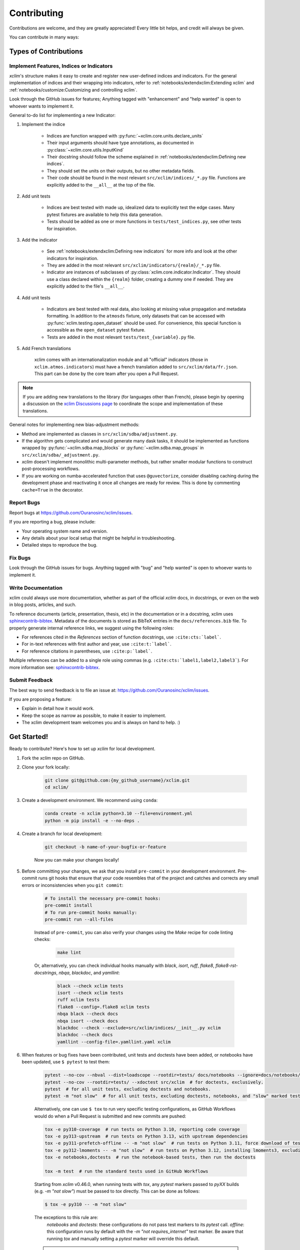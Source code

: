 ============
Contributing
============

Contributions are welcome, and they are greatly appreciated! Every little bit helps, and credit will always be given.

You can contribute in many ways:

Types of Contributions
----------------------

Implement Features, Indices or Indicators
~~~~~~~~~~~~~~~~~~~~~~~~~~~~~~~~~~~~~~~~~

`xclim`'s structure makes it easy to create and register new user-defined indices and indicators.
For the general implementation of indices and their wrapping into indicators, refer to :ref:`notebooks/extendxclim:Extending xclim` and :ref:`notebooks/customize:Customizing and controlling xclim`.

Look through the GitHub issues for features; Anything tagged with "enhancement" and "help wanted" is open to whoever wants to implement it.

General to-do list for implementing a new Indicator:

#. Implement the indice

    * Indices are function wrapped with :py:func:`~xclim.core.units.declare_units`
    * Their input arguments should have type annotations, as documented in :py:class:`~xclim.core.utils.InputKind`
    * Their docstring should follow the scheme explained in :ref:`notebooks/extendxclim:Defining new indices`.
    * They should set the units on their outputs, but no other metadata fields.
    * Their code should be found in the most relevant ``src/xclim/indices/_*.py``  file. Functions are explicitly added to the ``__all__`` at the top of the file.

#. Add unit tests

    * Indices are best tested with made up, idealized data to explicitly test the edge cases. Many pytest fixtures are available to help this data generation.
    * Tests should be added as one or more functions in ``tests/test_indices.py``, see other tests for inspiration.

#. Add the indicator

    * See :ref:`notebooks/extendxclim:Defining new indicators` for more info and look at the other indicators for inspiration.
    * They are added in the most relevant ``src/xclim/indicators/{realm}/_*.py`` file.
    * Indicator are instances of subclasses of :py:class:`xclim.core.indicator.Indicator`.
      They should use a class declared within the ``{realm}`` folder, creating a dummy one if needed. They are explicitly added to the file's ``__all__``.

#. Add unit tests

    * Indicators are best tested with real data, also looking at missing value propagation and metadata formatting.
      In addition to the ``atmosds`` fixture, only datasets that can be accessed with :py:func:`xclim.testing.open_dataset` should be used.
      For convenience, this special function is accessible as the ``open_dataset`` pytest fixture.
    * Tests are added in the most relevant ``tests/test_{variable}.py`` file.

#. Add French translations

    xclim comes with an internationalization module and all "official" indicators
    (those in ``xclim.atmos.indicators``) must have a french translation added to ``src/xclim/data/fr.json``.
    This part can be done by the core team after you open a Pull Request.

.. note::
    If you are adding new translations to the library (for languages other than French), please begin by opening a discussion on the `xclim Discussions page`_ to coordinate the scope and implementation of these translations.

General notes for implementing new bias-adjustment methods:

* Method are implemented as classes in ``src/xclim/sdba/adjustment.py``.
* If the algorithm gets complicated and would generate many dask tasks, it should be implemented as functions wrapped by :py:func:`~xclim.sdba.map_blocks` or :py:func:`~xclim.sdba.map_groups` in ``src/xclim/sdba/_adjustment.py``.
* `xclim` doesn't implement monolithic multi-parameter methods, but rather smaller modular functions to construct post-processing workflows.
* If you are working on numba-accelerated function that uses ``@guvectorize``, consider disabling caching during the development phase and reactivating it once all changes are ready for review. This is done by commenting ``cache=True`` in the decorator.

Report Bugs
~~~~~~~~~~~

Report bugs at https://github.com/Ouranosinc/xclim/issues.

If you are reporting a bug, please include:

* Your operating system name and version.
* Any details about your local setup that might be helpful in troubleshooting.
* Detailed steps to reproduce the bug.

Fix Bugs
~~~~~~~~

Look through the GitHub issues for bugs. Anything tagged with "bug" and "help wanted" is open to whoever wants to implement it.

Write Documentation
~~~~~~~~~~~~~~~~~~~

xclim could always use more documentation, whether as part of the official `xclim` docs, in docstrings, or even on the web in blog posts, articles, and such.

To reference documents (article, presentation, thesis, etc) in the documentation or in a docstring, xclim uses `sphinxcontrib-bibtex`_.
Metadata of the documents is stored as BibTeX entries in the ``docs/references.bib`` file.
To properly generate internal reference links, we suggest using the following roles:

- For references cited in the `References` section of function docstrings, use ``:cite:cts:`label```.
- For in-text references with first author and year, use ``:cite:t:`label```.
- For reference citations in parentheses, use ``:cite:p:`label```.

Multiple references can be added to a single role using commas (e.g. ``:cite:cts:`label1,label2,label3```).
For more information see: `sphinxcontrib-bibtex`_.

Submit Feedback
~~~~~~~~~~~~~~~

The best way to send feedback is to file an issue at: https://github.com/Ouranosinc/xclim/issues.

If you are proposing a feature:

* Explain in detail how it would work.
* Keep the scope as narrow as possible, to make it easier to implement.
* The xclim development team welcomes you and is always on hand to help. :)

Get Started!
------------

Ready to contribute? Here's how to set up `xclim` for local development.

#. Fork the `xclim` repo on GitHub.

#. Clone your fork locally:

    .. code-block:: shell

        git clone git@github.com:{my_github_username}/xclim.git
        cd xclim/

#. Create a development environment. We recommend using ``conda``:

    .. code-block:: shell

        conda create -n xclim python=3.10 --file=environment.yml
        python -m pip install -e --no-deps .

#. Create a branch for local development:

    .. code-block:: shell

        git checkout -b name-of-your-bugfix-or-feature

    Now you can make your changes locally!

#. Before committing your changes, we ask that you install ``pre-commit`` in your development environment. Pre-commit runs git hooks that ensure that your code resembles that of the project and catches and corrects any small errors or inconsistencies when you ``git commit``:

    .. code-block:: shell

        # To install the necessary pre-commit hooks:
        pre-commit install
        # To run pre-commit hooks manually:
        pre-commit run --all-files

    Instead of ``pre-commit``, you can also verify your changes using the `Make` recipe for code linting checks:

        .. code-block:: shell

            make lint

    Or, alternatively, you can check individual hooks manually with `black`, `isort`, `ruff`, `flake8`, `flake8-rst-docstrings`, `nbqa`, `blackdoc`, and `yamllint`:

        .. code-block:: shell

            black --check xclim tests
            isort --check xclim tests
            ruff xclim tests
            flake8 --config=.flake8 xclim tests
            nbqa black --check docs
            nbqa isort --check docs
            blackdoc --check --exclude=src/xclim/indices/__init__.py xclim
            blackdoc --check docs
            yamllint --config-file=.yamllint.yaml xclim

#. When features or bug fixes have been contributed, unit tests and doctests have been added, or notebooks have been updated, use ``$ pytest`` to test them:

    .. code-block:: shell

        pytest --no-cov --nbval --dist=loadscope --rootdir=tests/ docs/notebooks --ignore=docs/notebooks/example.ipynb  # for notebooks, exclusively.
        pytest --no-cov --rootdir=tests/ --xdoctest src/xclim  # for doctests, exclusively.
        pytest  # for all unit tests, excluding doctests and notebooks.
        pytest -m "not slow"  # for all unit tests, excluding doctests, notebooks, and "slow" marked tests.

    Alternatively, one can use ``$ tox`` to run very specific testing configurations, as GitHub Workflows would do when a Pull Request is submitted and new commits are pushed:

    .. code-block:: shell

        tox -e py310-coverage  # run tests on Python 3.10, reporting code coverage
        tox -e py313-upstream  # run tests on Python 3.13, with upstream dependencies
        tox -e py311-prefetch-offline -- -m "not slow"  # run tests on Python 3.11, force download of testing, ensure tests are all offline, exclude "slow" marked tests
        tox -e py312-lmoments -- -m "not slow"  # run tests on Python 3.12, installing lmoments3, excluding "slow" marked tests
        tox -e notebooks,doctests  # run the notebook-based tests, then run the doctests

        tox -m test  # run the standard tests used in GitHub Workflows

    .. warning::

    Starting from `xclim` v0.46.0, when running tests with `tox`, any `pytest` markers passed to `pyXX` builds (e.g. `-m "not slow"`) must be passed to `tox` directly. This can be done as follows:

    .. code-block:: shell

        $ tox -e py310 -- -m "not slow"

    The exceptions to this rule are:
      `notebooks` and `doctests`: these configurations do not pass test markers to its `pytest` call.
      `offline`: this configuration runs by default with the `-m "not requires_internet"` test marker. Be aware that running `tox` and manually setting a `pytest` marker will override this default.

    .. note::

        `xclim` tests are organized to support the `pytest-xdist`_ plugin for distributed testing across workers or CPUs.
        In order to benefit from multiple processes, add the flag `--numprocesses=auto` or `-n auto` to your `pytest` calls.

        When running tests via `tox`, `numprocesses` is set to the number of logical cores available (`numprocesses=logical`), with a maximum amount of `8`.

#. Docs should also be tested to ensure that the documentation will build correctly on ReadTheDocs. This can be performed in a number of ways:

    .. code-block:: shell

        # To run in a contained virtualenv environment
        $ tox -e docs
        # or, alternatively, to build the docs directly
        $ make docs

    .. note::

        When building the documentation, the default behaviour is to evaluate notebooks ('`nbsphinx_execute = "auto"`'), rather than simply parse the content ('`nbsphinx_execute = "never"`').
        Due to their complexity, this is a very computationally demanding task and should only be performed when necessary (i.e.: when the notebooks have been modified).

        In order to speed up documentation builds, setting a value for the environment variable "`SKIP_NOTEBOOKS`" (e.g. "`$ export SKIP_NOTEBOOKS=1`") will prevent the notebooks from being evaluated on all subsequent "`$ tox -e docs`" or "`$ make docs`" invocations.

#. After clearing the previous checks, commit your changes and push your branch to GitHub:

    .. code-block:: shell

        git add *
        git commit -m "Your detailed description of your changes."

    If installed, `pre-commit` will run checks at this point:

    * If no errors are found, changes will be committed.
    * If errors are found, modifications will be made and warnings will be raised if intervention is needed.
    * After addressing errors and effecting changes, simply `git commit` again:

    .. code-block:: shell

        git push origin name-of-your-bugfix-or-feature

#. Submit a pull request through the GitHub website.

Pull Request Guidelines
-----------------------

Before you submit a pull request, please follow these guidelines:

#. Open an *issue* on our `GitHub repository`_ with your issue that you'd like to fix or feature that you'd like to implement.

#. Perform the changes, commit and push them either to new a branch within `Ouranosinc/xclim` or to your personal fork of xclim.

    .. warning::

        Try to keep your contributions within the scope of the issue that you are addressing.
        While it might be tempting to fix other aspects of the library as it comes up,
        it's better to simply to flag the problems in case others are already working on it.

        Consider adding a "**# TODO:**" or "**# FIXME:**" comment if the need arises.

#. Pull requests should raise test coverage for the xclim library. Code coverage is an indicator of how extensively tested the library is.

    .. note::

        If you are adding a new set of functions, they **must be tested** and **coverage percentage should not significantly decrease.**

#. If the pull request adds functionality, your functions should include docstring explanations.
   So long as the docstrings are syntactically correct, sphinx-autodoc will be able to automatically parse the information.
   Please ensure that the docstrings and documentation adhere to the following standards (badly formed docstrings will fail build tests):

   * `numpydoc`_
   * `reStructuredText (ReST)`_

   .. note::

        If you aren't accustomed to writing documentation in reStructuredText (`.rst`), we encourage you to spend a few minutes going over the
        incredibly well-summarized `reStructuredText Primer`_ from the sphinx-doc maintainer community.

#. The pull request should work for all currently-supported Python versions as well as raise test coverage.
   Pull requests are also checked for documentation build status and for `PEP8`_ compliance.

   The build statuses and build errors for pull requests can be found at: https://github.com/Ouranosinc/xclim/actions

   .. note::
    The currently-supported Python versions are loosely based on the Scientific Python Ecosystem's `SPEC 0` schedule.
    Generally, when `numpy` and `xarray` drop support for a dependency, `xclim` will follow suit in a subsequent release.
    For more information, see the `SPEC 0 Schedule <https://scientific-python.org/specs/spec-0000/>`_

   .. warning::
    PEP8, black, pytest (with xdoctest) and pydocstyle (for numpy docstrings) conventions are strongly enforced.
    Ensure that your changes pass all tests prior to pushing your final commits to your branch.
    Code formatting errors are treated as build errors and will block your pull request from being accepted.

#. The version changes (CHANGELOG.rst) should briefly describe changes introduced in the Pull request.
   Changes should be organized by type (ie: `New indicators`, `New features and enhancements`, `Breaking changes`, `Bug fixes`, `Internal changes`) and the GitHub Pull Request, GitHub Issue.
   Your name and/or GitHub handle should also be listed among the contributors to this version. This can be done as follows:

.. code-block:: restructuredtext

     Contributors to this version: John Jacob Jingleheimer Schmidt (:user:`username`).

     Internal changes
     ^^^^^^^^^^^^^^^^
     * Updated the contribution guidelines. (:issue:`868`, :pull:`869`).

If this is your first contribution to `Ouranosinc/xclim`, we ask that you also add your name to the `AUTHORS.rst <https://github.com/Ouranosinc/xclim/blob/main/AUTHORS.rst>`_, under *Contributors* as well as to the `.zenodo.json <https://github.com/Ouranosinc/xclim/blob/main/.zenodo.json>`_, at the end of the *creators* block.

Updating Testing Data
~~~~~~~~~~~~~~~~~~~~~

If your code changes require changes to the testing data of `xclim` (i.e.: modifications to existing datasets or new datasets), these changes must be made via a Pull Request at the `xclim-testdata repository`_.

`xclim` allows for developers to test specific branches/versions or forks of the `xclim-testdata` repository via the `XCLIM_TESTDATA_BRANCH` and `XCLIM_TESTDATA_REPO` environment variables, respectively, either through export, e.g.:

.. code-block:: shell

    export XCLIM_TESTDATA_BRANCH="my_new_branch_of_testing_data"
    export XCLIM_TESTDATA_REPO="https://github.com/my_username/xclim-testdata"

    pytest
    # or, alternatively:
    tox

or by setting the variable at runtime:

.. code-block:: shell

    env XCLIM_TESTDATA_BRANCH="my_new_branch_of_testing_data" XCLIM_TESTDATA_REPO="https://github.com/my_username/xclim-testdata" pytest
    # or, alternatively:
    env XCLIM_TESTDATA_BRANCH="my_new_branch_of_testing_data" XCLIM_TESTDATA_REPO="https://github.com/my_username/xclim-testdata" tox

This will ensure that tests load the appropriate testing data from this branch or repository before running.

If you anticipate not having internet access, we suggest prefetching the testing data from `xclim-testdata repository`_ and storing it in your local cache. This can be done by running the following console command:

.. code-block:: shell

    xclim prefetch_testing_data

If your development branch relies on a specific branch of `Ouranosinc/xclim-testdata`, you can specify this using environment variables:

.. code-block:: shell

    export XCLIM_TESTDATA_BRANCH="my_new_branch_of_testing_data"
    xclim prefetch_testing_data

or, alternatively, with the `--branch` option:

.. code-block:: shell

    xclim prefetch_testing_data --branch my_new_branch_of_testing_data --repo "https://github.com/my_username/xclim-testdata"

If you wish to test a specific branch using GitHub CI, this can be set in `.github/workflows/main.yml`:

.. code-block:: yaml

    env:
      XCLIM_TESTDATA_BRANCH: my_new_branch_of_testing_data

.. warning::
    In order for a Pull Request to be allowed to merge to the `main` development branch, this variable must match the latest tagged commit name on `xclim-testdata repository`_.
    We suggest merging changed testing data first, tagging a new version of `xclim-testdata`, then re-running tests on your Pull Request at `Ouranosinc/xclim` with the newest tag.

Running Tests in Offline Mode
~~~~~~~~~~~~~~~~~~~~~~~~~~~~~

`xclim` testing is designed with the assumption that the machine running the tests has internet access. Many calls to `xclim` functions will attempt to download data or verify checksums from the `Ouranosinc/xclim-testdata` repository.
This can be problematic for developers working on features where internet access is not reliably available.

If you wish to ensure that your feature or bugfix can be developed without internet access, `xclim` leverages the `pytest-socket`_ plugin so that testing can be run in "offline" mode by invoking pytest with the following options:

.. code-block:: shell

    pytest --disable-socket --allow-unix-socket -m "not requires_internet"

or, alternatively, using `tox` :

.. code-block:: shell

    tox -e offline

These options will disable all network calls and skip tests marked with the ``requires_internet`` marker.
The ``--allow-unix-socket`` option is required to allow the `pytest-xdist`_ plugin to function properly.

Tips
----

To run a subset of tests, we suggest a few approaches. For running only a test file:

.. code-block:: shell

    pytest tests/test_xclim.py

To skip all slow tests:

.. code-block:: shell

    pytest -m "not slow"

To run all conventions tests at once:

.. code-block:: shell

    pre-commit run --all-files

Versioning
----------

In order to update and release the library to PyPI, it's good to use a semantic versioning scheme.
The method we use is as follows:

.. code-block:: shell

    major.minor.patch-release

**Major** releases denote major changes resulting in a stable API;

**Minor** is to be used when adding a module, process or set of components;

**Patch** should be used for bug fixes and optimizations;

**Release** is a keyword used to specify the degree of production readiness (`dev` [, and optionally, `release`]). *Only versions built from the main development branch will ever have this marker!*

**Build** is a keyword used to specify the build number. *Only versions built from the main development branch will ever have this number!*

An increment to the Major or Minor will reset the Release to `beta`. When a build is promoted above `beta` (ie: the release/stable version), it's a good idea to push this version towards PyPI.

Packaging and Deployment
------------------------

This section serves as a reminder for the maintainers on how to prepare the library for a tagged version and how to deploy packages to TestPyPI and PyPI.

When a new version has been minted (features have been successfully integrated test coverage and stability is adequate), maintainers should update the pip-installable package (wheel and source release) on PyPI as well as the binary on conda-forge.

From a new branch (e.g. `prepare-v123`), open a Pull Request and make sure all your changes to support a new version are committed (**update the entry for newest version in CHANGELOG.rst**), then run:

.. code-block:: shell

    bump-my-version bump <option>  # possible options: major / minor / patch / release / build

These commands will increment the version and create a commit with an autogenerated message.

For PyPI releases/stable versions, ensure that the last version bumping command run is `$ bump-my-version bump release` to remove the `-dev`. These changes can now be merged to the `prepare-v123` branch:

.. code-block:: shell

    git push origin prepare-v123

With this performed, we can tag a version that will act as the GitHub-provided stable source archive. **Be sure to only tag from the `main` branch when all changes from PRs have been merged!** The commands needed are:

.. code-block:: shell

    git tag v1.2.3
    git push --tags

.. note::
    Starting from October, 2021, all tags pushed to GitHub will trigger a build and publish a package to TestPyPI by default. TestPyPI is a testing ground that is not indexed or easily available to `pip`. The test package can be found at `xclim on TestPyPI`_.

The Automated Approach
~~~~~~~~~~~~~~~~~~~~~~

The simplest way to package `xclim` is to "publish" a version on GitHub. GitHub CI Actions are presently configured to build the library and publish the packages on PyPI automatically.

When publishing on GitHub, maintainers will need to generate the release notes for the current version, replacing the ``:issue:``, ``:pull:``, and ``:user:`` tags.
The `xclim` CLI offers a helper function for performing this action:

.. code-block:: bash

    # For Markdown format (needed when publishing a new version on GitHub):
    xclim release_notes -m
    # For ReStructuredText format (offered for convenience):
    xclim release_notes -r

.. note::
    The changelog should not extend past those entries relevant for the current version.

.. warning::
    A published version on PyPI can never be overwritten. Be sure to verify that the package published at https://test.pypi.org/project/xclim/ matches expectations before publishing a version on GitHub.

The Manual Approach
~~~~~~~~~~~~~~~~~~~

The manual approach to library packaging for general support (pip wheels) requires that the `flit`_ library is installed.

From the command line on your Linux distribution, simply run the following from the clone's main dev branch:

.. code-block:: bash

    # To build the packages (sources and wheel)
    flit build

    # To upload to PyPI
    flit publish

The new version based off of the version checked out will now be available via `pip` (`$ pip install xclim`).

Releasing on conda-forge
~~~~~~~~~~~~~~~~~~~~~~~~

Initial Release
^^^^^^^^^^^^^^^

In order to prepare an initial release on conda-forge, we *strongly* suggest consulting the following links:

 * https://conda-forge.org/docs/maintainer/adding_pkgs.html
 * https://github.com/conda-forge/staged-recipes

Subsequent releases
^^^^^^^^^^^^^^^^^^^

If the conda-forge feedstock recipe is built from PyPI, then when a new release is published on PyPI, `regro-cf-autotick-bot` will open Pull Requests automatically on the conda-forge feedstock.
It is up to the conda-forge feedstock maintainers to verify that the package is building properly before merging the Pull Request to the main branch.

Before updating the main conda-forge recipe, we *strongly* suggest performing the following checks:
 * Ensure that dependencies and dependency versions correspond with those of the tagged version, with open or pinned versions for the `host` requirements.
 * If possible, configure tests within the conda-forge build CI (e.g. `imports: xclim`, `commands: pytest xclim`)

.. _`GitHub Repository`: https://github.com/Ouranosinc/xclim
.. _`PEP8`: https://peps.python.org/pep-0008/
.. _`flit`: https://flit.pypa.io/en/stable/index.html
.. _`numpydoc`: https://numpydoc.readthedocs.io/en/latest/format.html#docstring-standard
.. _`pytest-socket`: https://github.com/miketheman/pytest-socket
.. _`pytest-xdist`: https://pytest-xdist.readthedocs.io/en/latest/
.. _`reStructuredText (ReST)`: https://www.jetbrains.com/help/pycharm/using-docstrings-to-specify-types.html
.. _`reStructuredText Primer`: https://www.sphinx-doc.org/en/master/usage/restructuredtext/basics.html
.. _`sphinxcontrib-bibtex`: https://sphinxcontrib-bibtex.readthedocs.io
.. _`xclim on TestPyPI`: https://test.pypi.org/project/xclim/
.. _`xclim Discussions page`: https://github.com/Ouranosinc/xclim/discussions
.. _`xclim-testdata repository`: https://github.com/Ouranosinc/xclim-testdata
